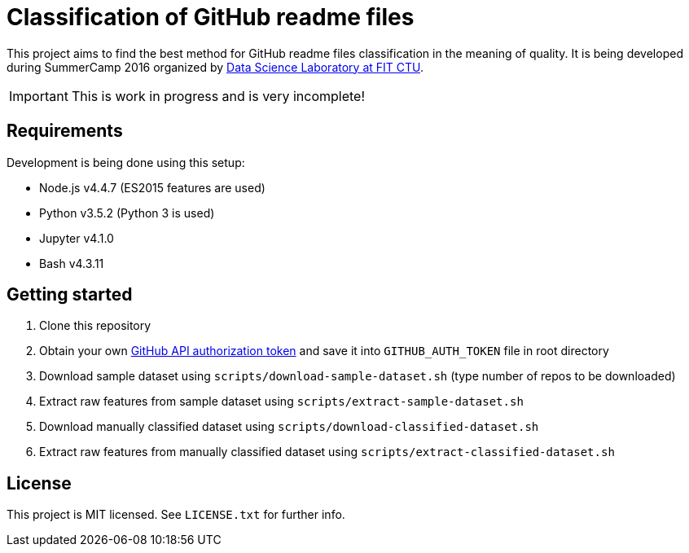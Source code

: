 = Classification of GitHub readme files

This project aims to find the best method for GitHub readme files classification in the meaning of quality. It is being developed during SummerCamp 2016 organized by http://datalab.fit.cvut.cz/[Data Science Laboratory at FIT CTU].

IMPORTANT: This is work in progress and is very incomplete!

== Requirements

Development is being done using this setup:

* Node.js v4.4.7 (ES2015 features are used)
* Python v3.5.2 (Python 3 is used)
* Jupyter v4.1.0
* Bash v4.3.11

== Getting started

. Clone this repository
. Obtain your own https://help.github.com/articles/creating-an-access-token-for-command-line-use/[GitHub API authorization token] and save it into `GITHUB_AUTH_TOKEN` file in root directory
. Download sample dataset using `scripts/download-sample-dataset.sh` (type number of repos to be downloaded)
. Extract raw features from sample dataset using `scripts/extract-sample-dataset.sh`
. Download manually classified dataset using `scripts/download-classified-dataset.sh`
. Extract raw features from manually classified dataset using `scripts/extract-classified-dataset.sh`

== License

This project is MIT licensed. See `LICENSE.txt` for further info.
